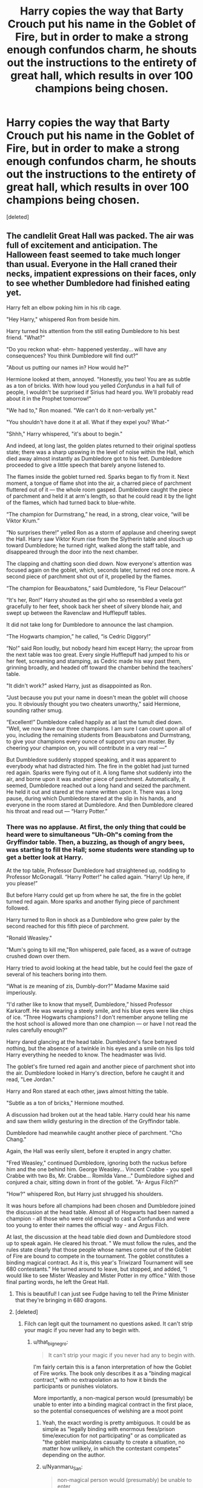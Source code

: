 #+TITLE: Harry copies the way that Barty Crouch put his name in the Goblet of Fire, but in order to make a strong enough confundos charm, he shouts out the instructions to the entirety of great hall, which results in over 100 champions being chosen.

* Harry copies the way that Barty Crouch put his name in the Goblet of Fire, but in order to make a strong enough confundos charm, he shouts out the instructions to the entirety of great hall, which results in over 100 champions being chosen.
:PROPERTIES:
:Score: 54
:DateUnix: 1579095681.0
:DateShort: 2020-Jan-15
:FlairText: Prompt
:END:
[deleted]


** The candlelit Great Hall was packed. The air was full of excitement and anticipation. The Halloween feast seemed to take much longer than usual. Everyone in the Hall craned their necks, impatient expressions on their faces, only to see whether Dumbledore had finished eating yet.

Harry felt an elbow poking him in his rib cage.

"Hey Harry," whispered Ron from beside him.

Harry turned his attention from the still eating Dumbledore to his best friend. "What?"

"Do you reckon what- ehm- happened yesterday... will have any consequences? You think Dumbledore will find out?"

"About us putting our names in? How would he?"

Hermione looked at them, annoyed. "Honestly, you two! You are as subtle as a ton of bricks. With how loud you yelled /Confundus/ in a hall full of people, I wouldn't be surprised if Sirius had heard you. We'll probably read about it in the Prophet tomorrow!"

"We had to," Ron moaned. "We can't do it non-verbally yet."

"You shouldn't have done it at all. What if they expel you? What-"

"Shhh," Harry whispered, "it's about to begin."

And indeed, at long last, the golden plates returned to their original spotless state; there was a sharp upswing in the level of noise within the Hall, which died away almost instantly as Dumbledore got to his feet. Dumbledore proceeded to give a little speech that barely anyone listened to.

The flames inside the goblet turned red. Sparks began to fly from it. Next moment, a tongue of flame shot into the air, a charred piece of parchment fluttered out of it --- the whole room gasped. Dumbledore caught the piece of parchment and held it at arm's length, so that he could read it by the light of the flames, which had turned back to blue-white.

“The champion for Durmstrang,” he read, in a strong, clear voice, “will be Viktor Krum.”

“No surprises there!” yelled Ron as a storm of applause and cheering swept the Hall. Harry saw Viktor Krum rise from the Slytherin table and slouch up toward Dumbledore; he turned right, walked along the staff table, and disappeared through the door into the next chamber.

The clapping and chatting soon died down. Now everyone's attention was focused again on the goblet, which, seconds later, turned red once more. A second piece of parchment shot out of it, propelled by the flames.

“The champion for Beauxbatons,” said Dumbledore, “is Fleur Delacour!”

“It's her, Ron!” Harry shouted as the girl who so resembled a veela got gracefully to her feet, shook back her sheet of silvery blonde hair, and swept up between the Ravenclaw and Hufflepuff tables.

It did not take long for Dumbledore to announce the last champion.

“The Hogwarts champion,” he called, “is Cedric Diggory!”

“No!” said Ron loudly, but nobody heard him except Harry; the uproar from the next table was too great. Every single Hufflepuff had jumped to his or her feet, screaming and stamping, as Cedric made his way past them, grinning broadly, and headed off toward the chamber behind the teachers' table.

"It didn't work?" asked Harry, just as disappointed as Ron.

"Just because you put your name in doesn't mean the goblet will choose you. It obviously thought you two cheaters unworthy," said Hermione, sounding rather smug.

“Excellent!” Dumbledore called happily as at last the tumult died down. “Well, we now have our three champions. I am sure I can count upon all of you, including the remaining students from Beauxbatons and Durmstrang, to give your champions every ounce of support you can muster. By cheering your champion on, you will contribute in a very real ---”

But Dumbledore suddenly stopped speaking, and it was apparent to everybody what had distracted him. The fire in the goblet had just turned red again. Sparks were flying out of it. A long flame shot suddenly into the air, and borne upon it was another piece of parchment. Automatically, it seemed, Dumbledore reached out a long hand and seized the parchment. He held it out and stared at the name written upon it. There was a long pause, during which Dumbledore stared at the slip in his hands, and everyone in the room stared at Dumbledore. And then Dumbledore cleared his throat and read out --- “Harry Potter.”
:PROPERTIES:
:Author: Mikill1995
:Score: 22
:DateUnix: 1579114588.0
:DateShort: 2020-Jan-15
:END:

*** There was no applause. At first, the only thing that could be heard were to simultaneous "Uh-Oh"s coming from the Gryffindor table. Then, a buzzing, as though of angry bees, was starting to fill the Hall; some students were standing up to get a better look at Harry.

At the top table, Professor Dumbledore had straightened up, nodding to Professor McGonagall. “Harry Potter!” he called again. “Harry! Up here, if you please!”

But before Harry could get up from where he sat, the fire in the goblet turned red again. More sparks and another flying piece of parchment followed.

Harry turned to Ron in shock as a Dumbledore who grew paler by the second reached for this fifth piece of parchment.

"Ronald Weasley."

"Mum's going to kill me,"Ron whispered, pale faced, as a wave of outrage crushed down over them.

Harry tried to avoid looking at the head table, but he could feel the gaze of several of his teachers boring into them.

“What is ze meaning of zis, Dumbly-dorr?” Madame Maxime said imperiously.

“I'd rather like to know that myself, Dumbledore,” hissed Professor Karkaroff. He was wearing a steely smile, and his blue eyes were like chips of ice. “Three Hogwarts champions? I don't remember anyone telling me the host school is allowed more than one champion --- or have I not read the rules carefully enough?”

Harry dared glancing at the head table. Dumbledore's face betrayed nothing, but the absence of a twinkle in his eyes and a smile on his lips told Harry everything he needed to know. The headmaster was livid.

The goblet's fire turned red again and another piece of parchment shot into the air. Dumbledore looked in Harry's direction, before he caught it and read, "Lee Jordan."

Harry and Ron stared at each other, jaws almost hitting the table.

"Subtle as a ton of bricks," Hermione mouthed.

A discussion had broken out at the head table. Harry could hear his name and saw them wildly gesturing in the direction of the Gryffindor table.

Dumbledore had meanwhile caught another piece of parchment. "Cho Chang."

Again, the Hall was eerily silent, before it erupted in angry chatter.

"Fred Weasley," continued Dumbledore, ignoring both the ruckus before him and the one behind him. George Weasley... Vincent Crabbe - you spell Crabbe with two Bs, Mr. Crabbe... Romilda Vane..." Dumbledore sighed and conjured a chair, sitting down in front of the goblet. "A- Argus Filch?"

"How?" whispered Ron, but Harry just shrugged his shoulders.

It was hours before all champions had been chosen and Dumbledore joined the discussion at the head table. Almost all of Hogwarts had been named a champion - all those who were old enough to cast a Confundus and were too young to enter their names the official way - and Argus Filch.

At last, the discussion at the head table died down and Dumbledore stood up to speak again. He cleared his throat. " We must follow the rules, and the rules state clearly that those people whose names come out of the Goblet of Fire are bound to compete in the tournament. The goblet constitutes a binding magical contract. As it is, this year's Triwizard Tournament will see 680 contestants." He turned around to leave, but stopped, and added, "I would like to see Mister Weasley and Mister Potter in my office." With those final parting words, he left the Great Hall.
:PROPERTIES:
:Author: Mikill1995
:Score: 37
:DateUnix: 1579114601.0
:DateShort: 2020-Jan-15
:END:

**** This is beautiful! I can just see Fudge having to tell the Prime Minister that they're bringing in 680 dragons.
:PROPERTIES:
:Author: OSRS_King_Graham
:Score: 12
:DateUnix: 1579128140.0
:DateShort: 2020-Jan-16
:END:


**** [deleted]
:PROPERTIES:
:Score: 9
:DateUnix: 1579122798.0
:DateShort: 2020-Jan-16
:END:

***** Filch can legit quit the tournament no questions asked. It can't strip your magic if you never had any to begin with.
:PROPERTIES:
:Author: Nyanmaru_San
:Score: 10
:DateUnix: 1579137759.0
:DateShort: 2020-Jan-16
:END:

****** u/that_big_negro:
#+begin_quote
  It can't strip your magic if you never had any to begin with.
#+end_quote

I'm fairly certain this is a fanon interpretation of how the Goblet of Fire works. The book only describes it as a "binding magical contract," with no extrapolation as to how it binds the participants or punishes violators.

More importantly, a non-magical person would (presumably) be unable to enter into a binding magical contract in the first place, so the potential consequences of welshing are a moot point
:PROPERTIES:
:Author: that_big_negro
:Score: 9
:DateUnix: 1579142430.0
:DateShort: 2020-Jan-16
:END:

******* Yeah, the exact wording is pretty ambiguous. It could be as simple as "legally binding with enormous fees/prison time/execution for not participating" or as complicated as "the goblet manipulates casualty to create a situation, no matter how unlikely, in which the contestant competes" depending on the author.
:PROPERTIES:
:Author: 1-1-19MemeBrigade
:Score: 5
:DateUnix: 1579149549.0
:DateShort: 2020-Jan-16
:END:


******* u/Nyanmaru_San:
#+begin_quote
  non-magical person would (presumably) be unable to enter
#+end_quote

Not sure if this is canon, but in my headcanon there is a world of difference between muggles and squibs.
:PROPERTIES:
:Author: Nyanmaru_San
:Score: 1
:DateUnix: 1579276165.0
:DateShort: 2020-Jan-17
:END:

******** There's basically no canon info about squibs, and what bits of information do exist contradict each other. E.g. it's strongly implied that Mrs. Figg can't see dementors in Book 5 when she struggles to describe their appearance to the court, but Filch is able to see ghosts and exist at Hogwarts when a muggle otherwise wouldn't be able to.

In Book 2, Ron describes squibs as: "A Squib is someone who was born into a wizarding family but hasn't got any magic powers. Kind of the opposite of Muggle-born wizards." That's really the only canonical description of squibs we have to go on, so that's what I'm going with. But it's really a blank slate for whatever headcanon you want.
:PROPERTIES:
:Author: that_big_negro
:Score: 1
:DateUnix: 1579277263.0
:DateShort: 2020-Jan-17
:END:

********* I buy into the whole "Magical Core" ideal. Squibs have magic, just not enough to do focused casting.

And Filch wouldn't be able to see Hogwarts because of the Muggle Repelling Wards.

And Filch does have Mrs. Norris. She is his familiar in all but name.
:PROPERTIES:
:Author: Nyanmaru_San
:Score: 1
:DateUnix: 1579279117.0
:DateShort: 2020-Jan-17
:END:

********** All of this is contradicted by Mrs. Figg's implied inability to see dementors though. If squibs had magic and were simply unable to cast spells, that wouldn't be the case. In my own headcanon, I find it more likely that Dumbledore was able to make an exception in the wards to allow Filch into Hogwarts.
:PROPERTIES:
:Author: that_big_negro
:Score: 1
:DateUnix: 1579279495.0
:DateShort: 2020-Jan-17
:END:

*********** I chalk it up to JKR being JKR.

She made a great lego set, but the way she used it left a lot of people wanting.
:PROPERTIES:
:Author: Nyanmaru_San
:Score: 1
:DateUnix: 1579279684.0
:DateShort: 2020-Jan-17
:END:


****** Now I really want to see Filch not only enter, but win the Tournament. He's obviously skilled at sneaking up on people (dragon), he could use scuba gear and have to rescue Mrs Norris from the lake, and all his common sense and stronger mundane skills could see him through the hedge maze easily enough.
:PROPERTIES:
:Author: Rose_Red_Wolf
:Score: 3
:DateUnix: 1579162484.0
:DateShort: 2020-Jan-16
:END:


***** Umbubu!

Fetch my shoggoth rifle!
:PROPERTIES:
:Author: spliffay666
:Score: 1
:DateUnix: 1579270626.0
:DateShort: 2020-Jan-17
:END:


** OMG
:PROPERTIES:
:Author: Redzwinger
:Score: 5
:DateUnix: 1579101797.0
:DateShort: 2020-Jan-15
:END:


** Because everyone writes their school name in a different way(as no two people have same handwriting, and even same person writes words a bit different every time), every single person who applied gets chosen.
:PROPERTIES:
:Author: Kaennal
:Score: 6
:DateUnix: 1579109044.0
:DateShort: 2020-Jan-15
:END:
